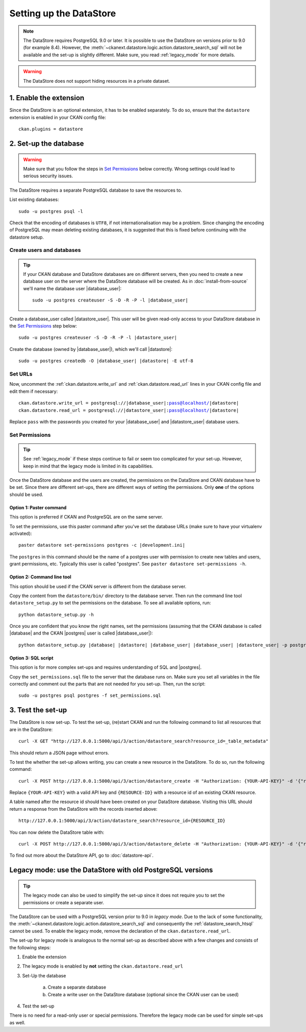 ========================
Setting up the DataStore
========================


.. note:: The DataStore requires PostgreSQL 9.0 or later. It is possible to use the DataStore on versions prior to 9.0 (for example 8.4). However, the :meth:`~ckanext.datastore.logic.action.datastore_search_sql` will not be available and the set-up is slightly different. Make sure, you read :ref:`legacy_mode` for more details.

.. warning:: The DataStore does not support hiding resources in a private dataset.

1. Enable the extension
=======================

Since the DataStore is an optional extension, it has to be enabled separately. To do so, ensure that the ``datastore`` extension is enabled in your CKAN config file::

 ckan.plugins = datastore

2. Set-up the database
======================

.. warning:: Make sure that you follow the steps in `Set Permissions`_ below correctly. Wrong settings could lead to serious security issues.

The DataStore requires a separate PostgreSQL database to save the resources to.

List existing databases::

 sudo -u postgres psql -l

Check that the encoding of databases is ``UTF8``, if not internationalisation may be a problem. Since changing the encoding of PostgreSQL may mean deleting existing databases, it is suggested that this is fixed before continuing with the datastore setup.

Create users and databases
--------------------------

.. tip::

 If your CKAN database and DataStore databases are on different servers, then
 you need to create a new database user on the server where the DataStore
 database will be created. As in :doc:`install-from-source` we'll name the
 database user |database_user|:

 .. parsed-literal::

    sudo -u postgres createuser -S -D -R -P -l |database_user|

Create a database_user called |datastore_user|. This user will be given
read-only access to your DataStore database in the `Set Permissions`_ step
below:

.. parsed-literal::

 sudo -u postgres createuser -S -D -R -P -l |datastore_user|

Create the database (owned by |database_user|), which we'll call
|datastore|:

.. parsed-literal::

 sudo -u postgres createdb -O |database_user| |datastore| -E utf-8

Set URLs
--------

Now, uncomment the :ref:`ckan.datastore.write_url` and :ref:`ckan.datastore.read_url` lines in your CKAN config file and edit them if necessary:

.. parsed-literal::

 ckan.datastore.write_url = postgresql://|database_user|:pass@localhost/|datastore|
 ckan.datastore.read_url = postgresql://|datastore_user|:pass@localhost/|datastore|

Replace ``pass`` with the passwords you created for your |database_user| and
|datastore_user| database users.

Set Permissions
---------------

.. tip:: See :ref:`legacy_mode` if these steps continue to fail or seem too complicated for your set-up. However, keep in mind that the legacy mode is limited in its capabilities.

Once the DataStore database and the users are created, the permissions on the DataStore and CKAN database have to be set. Since there are different set-ups, there are different ways of setting the permissions. Only **one** of the options should be used.

Option 1: Paster command
~~~~~~~~~~~~~~~~~~~~~~~~~~~~~~~~~~~~~~~~~~~~~~~~~~~~~~~~~~~~~~~~~~~~~~~~~~~

This option is preferred if CKAN and PostgreSQL are on the same server.

To set the permissions, use this paster command after you've set the database URLs (make sure to have your virtualenv activated):

.. parsed-literal::

 paster datastore set-permissions postgres -c |development.ini|

The ``postgres`` in this command should be the name of a postgres
user with permission to create new tables and users, grant permissions, etc.
Typically this user is called "postgres". See ``paster datastore
set-permissions -h``.

Option 2: Command line tool
~~~~~~~~~~~~~~~~~~~~~~~~~~~

This option should be used if the CKAN server is different from the database server.

Copy the content from the ``datastore/bin/`` directory to the database server. Then run the command line tool ``datastore_setup.py`` to set the permissions on the database. To see all available options, run::

 python datastore_setup.py -h

Once you are confident that you know the right names, set the permissions
(assuming that the CKAN database is called |database| and the CKAN |postgres|
user is called |database_user|):

.. parsed-literal::

 python datastore_setup.py |database| |datastore| |database_user| |database_user| |datastore_user| -p postgres


Option 3: SQL script
~~~~~~~~~~~~~~~~~~~~

This option is for more complex set-ups and requires understanding of SQL and |postgres|.

Copy the ``set_permissions.sql`` file to the server that the database runs on. Make sure you set all variables in the file correctly and comment out the parts that are not needed for you set-up. Then, run the script::

 sudo -u postgres psql postgres -f set_permissions.sql


3. Test the set-up
==================

The DataStore is now set-up. To test the set-up, (re)start CKAN and run the
following command to list all resources that are in the DataStore::

 curl -X GET "http://127.0.0.1:5000/api/3/action/datastore_search?resource_id=_table_metadata"

This should return a JSON page without errors.

To test the whether the set-up allows writing, you can create a new resource in
the DataStore. To do so, run the following command:: 

 curl -X POST http://127.0.0.1:5000/api/3/action/datastore_create -H "Authorization: {YOUR-API-KEY}" -d '{"resource_id": "{RESOURCE-ID}", "fields": [ {"id": "a"}, {"id": "b"} ], "records": [ { "a": 1, "b": "xyz"}, {"a": 2, "b": "zzz"} ]}'

Replace ``{YOUR-API-KEY}`` with a valid API key and ``{RESOURCE-ID}`` with a
resource id of an existing CKAN resource.

A table named after the resource id should have been created on your DataStore
database. Visiting this URL should return a response from the DataStore with
the records inserted above::

 http://127.0.0.1:5000/api/3/action/datastore_search?resource_id={RESOURCE_ID}

You can now delete the DataStore table with::

    curl -X POST http://127.0.0.1:5000/api/3/action/datastore_delete -H "Authorization: {YOUR-API-KEY}" -d '{"resource_id": "{RESOURCE-ID}"}' 

To find out more about the DataStore API, go to :doc:`datastore-api`.


.. _legacy_mode:

Legacy mode: use the DataStore with old PostgreSQL versions
===========================================================

.. tip:: The legacy mode can also be used to simplify the set-up since it does not require you to set the permissions or create a separate user.

The DataStore can be used with a PostgreSQL version prior to 9.0 in *legacy mode*. Due to the lack of some functionality, the :meth:`~ckanext.datastore.logic.action.datastore_search_sql` and consequently the :ref:`datastore_search_htsql` cannot be used. To enable the legacy mode, remove the declaration of the ``ckan.datastore.read_url``.

The set-up for legacy mode is analogous to the normal set-up as described above with a few changes and consists of the following steps:

1. Enable the extension
2. The legacy mode is enabled by **not** setting the ``ckan.datastore.read_url``
#. Set-Up the database

    a) Create a separate database
    #) Create a write user on the DataStore database (optional since the CKAN user can be used)

#. Test the set-up

There is no need for a read-only user or special permissions. Therefore the legacy mode can be used for simple set-ups as well.
